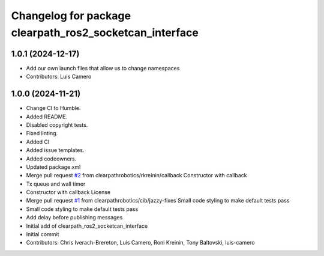 ^^^^^^^^^^^^^^^^^^^^^^^^^^^^^^^^^^^^^^^^^^^^^^^^^^^^^^^^
Changelog for package clearpath_ros2_socketcan_interface
^^^^^^^^^^^^^^^^^^^^^^^^^^^^^^^^^^^^^^^^^^^^^^^^^^^^^^^^

1.0.1 (2024-12-17)
------------------
* Add our own launch files that allow us to change namespaces
* Contributors: Luis Camero

1.0.0 (2024-11-21)
------------------
* Change CI to Humble.
* Added README.
* Disabled copyright tests.
* Fixed linting.
* Added CI
* Added issue templates.
* Added codeowners.
* Updated package.xml
* Merge pull request `#2 <https://github.com/clearpathrobotics/clearpath_ros2_socketcan_interface/issues/2>`_ from clearpathrobotics/rkreinin/callback
  Constructor with callback
* Tx queue and wall timer
* Constructor with callback
  License
* Merge pull request `#1 <https://github.com/clearpathrobotics/clearpath_ros2_socketcan_interface/issues/1>`_ from clearpathrobotics/cib/jazzy-fixes
  Small code styling to make default tests pass
* Small code styling to make default tests pass
* Add delay before publishing messages
* Initial add of clearpath_ros2_socketcan_interface
* Initial commit
* Contributors: Chris Iverach-Brereton, Luis Camero, Roni Kreinin, Tony Baltovski, luis-camero
